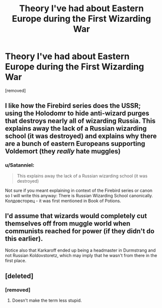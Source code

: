 #+TITLE: Theory I've had about Eastern Europe during the First Wizarding War

* Theory I've had about Eastern Europe during the First Wizarding War
:PROPERTIES:
:Author: history777
:Score: 9
:DateUnix: 1480806193.0
:DateShort: 2016-Dec-04
:FlairText: Discussion
:END:
[removed]


** I like how the Firebird series does the USSR; using the Holodomr to hide anti-wizard purges that destroys nearly all of wizarding Russia. This explains away the lack of a Russian wizarding school (it was destroyed) and explains why there are a bunch of eastern Europeans supporting Voldemort (they /really/ hate muggles)
:PROPERTIES:
:Author: blue-footed_buffalo
:Score: 3
:DateUnix: 1480829782.0
:DateShort: 2016-Dec-04
:END:

*** u/Satanniel:
#+begin_quote
  This explains away the lack of a Russian wizarding school (it was destroyed)
#+end_quote

Not sure if you meant explaining in context of the Firebird series or canon so I will write this anyway: There is Russian Wizarding School canonically. Колдовсторец - it was first mentioned in Book of Potions.
:PROPERTIES:
:Author: Satanniel
:Score: 2
:DateUnix: 1480869326.0
:DateShort: 2016-Dec-04
:END:


** I'd assume that wizards would completely cut themselves off from muggle world when communists reached for power (if they didn't do this earlier).

Notice also that Karkaroff ended up being a headmaster in Durmstrang and not Russian Koldovstoretz, which may imply that he wasn't from there in the first place.
:PROPERTIES:
:Author: Satanniel
:Score: 1
:DateUnix: 1480869648.0
:DateShort: 2016-Dec-04
:END:


** [deleted]
:PROPERTIES:
:Score: 1
:DateUnix: 1480826820.0
:DateShort: 2016-Dec-04
:END:

*** [removed]
:PROPERTIES:
:Score: 1
:DateUnix: 1480827688.0
:DateShort: 2016-Dec-04
:END:

**** Doesn't make the term less stupid.
:PROPERTIES:
:Author: Satanniel
:Score: 0
:DateUnix: 1480869435.0
:DateShort: 2016-Dec-04
:END:
